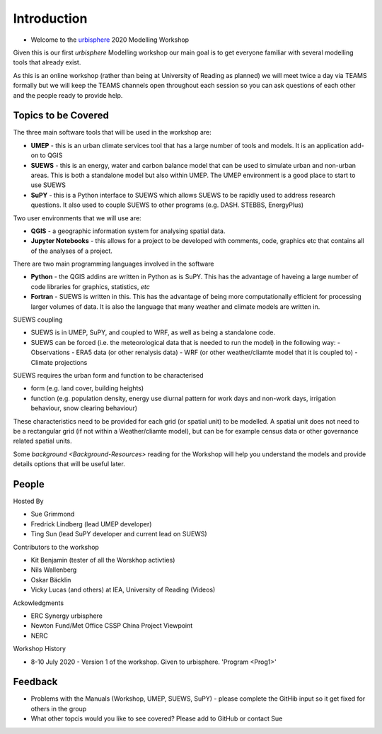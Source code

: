 Introduction
--------------------

- Welcome to the `urbisphere <http://urbisphere.eu/>`_ 2020 Modelling Workshop

Given this is our first *urbisphere* Modelling workshop our main goal is to get everyone familiar with several modelling tools that already exist.

As this is an online workshop (rather than being at University of Reading as planned) we will meet twice a day via TEAMS formally but we will keep the TEAMS channels open throughout each session so you can ask questions of each other and the people ready to provide help.

Topics to be Covered
~~~~~~~~~~~~~~~~~~~~~

The three main software tools that will be used in the workshop are:

- **UMEP** - this is an urban climate services tool that has a large number of tools and models. It is an application add-on to QGIS
- **SUEWS** - this is an energy, water and carbon balance model that can be used to simulate urban and non-urban areas. This is both a standalone model but also within UMEP. The UMEP environment is a good place to start to use SUEWS
- **SuPY** - this is a Python interface to SUEWS which allows SUEWS to be rapidly used to address research questions. It also used to couple SUEWS to other programs (e.g. DASH. STEBBS, EnergyPlus)

Two user environments that we will use are:
 
- **QGIS** -  a geographic information system for analysing spatial data.
- **Jupyter Notebooks** - this allows for a project to be developed with comments, code, graphics etc that contains all of the analyses of a project.

There are two main programming languages involved in the software

- **Python** - the QGIS addins are written in Python as is SuPY. This has the advantage of haveing a large number of code libraries for graphics, statistics, *etc*
- **Fortran** - SUEWS is written in this. This has the advantage of being more computationally efficient for processing larger volumes of data. It is also the language that many weather and climate models are written in.

SUEWS coupling

- SUEWS is in UMEP, SuPY, and coupled to WRF, as well as being a standalone code.
- SUEWS can be forced (i.e. the meteorological data that is needed to run the model) in the following way:
  - Observations
  - ERA5 data (or other renalysis data)
  - WRF (or other weather/cliamte model that it is coupled to)
  - Climate projections

SUEWS requires the urban form and function to be characterised

- form (e.g. land cover, building heights)
- function (e.g. population density, energy use diurnal pattern for work days and non-work days, irrigation behaviour, snow clearing behaviour)

These characteristics need to be provided for each grid (or spatial unit) to be modelled. A spatial unit does not need to be a rectangular grid (if not within a Weather/cliamte model), but can be for example census data or other governance related spatial units. 

Some `background <Background-Resources>` reading for the Workshop will help you understand the models and provide details options that will be useful later.


People
~~~~~~

Hosted By 

- Sue Grimmond 
- Fredrick Lindberg (lead UMEP developer)
- Ting Sun (lead SuPY developer and current lead on SUEWS)

Contributors to the workshop

- Kit Benjamin (tester of all the Worskhop activties)
- Nils Wallenberg 
- Oskar Bäcklin
- Vicky Lucas (and others) at IEA, University of Reading (Videos)

Ackowledgments

- ERC Synergy urbisphere
- Newton Fund/Met Office CSSP China Project Viewpoint
- NERC

Workshop History

- 8-10 July 2020 - Version 1 of the workshop. Given to urbisphere. 'Program <Prog1>'

Feedback
~~~~~~~~

- Problems with the Manuals (Workshop, UMEP, SUEWS, SuPY) - please complete the GitHib input so it get fixed for others in the group 
- What other topcis would you like to see covered? Please add to GitHub or contact Sue





